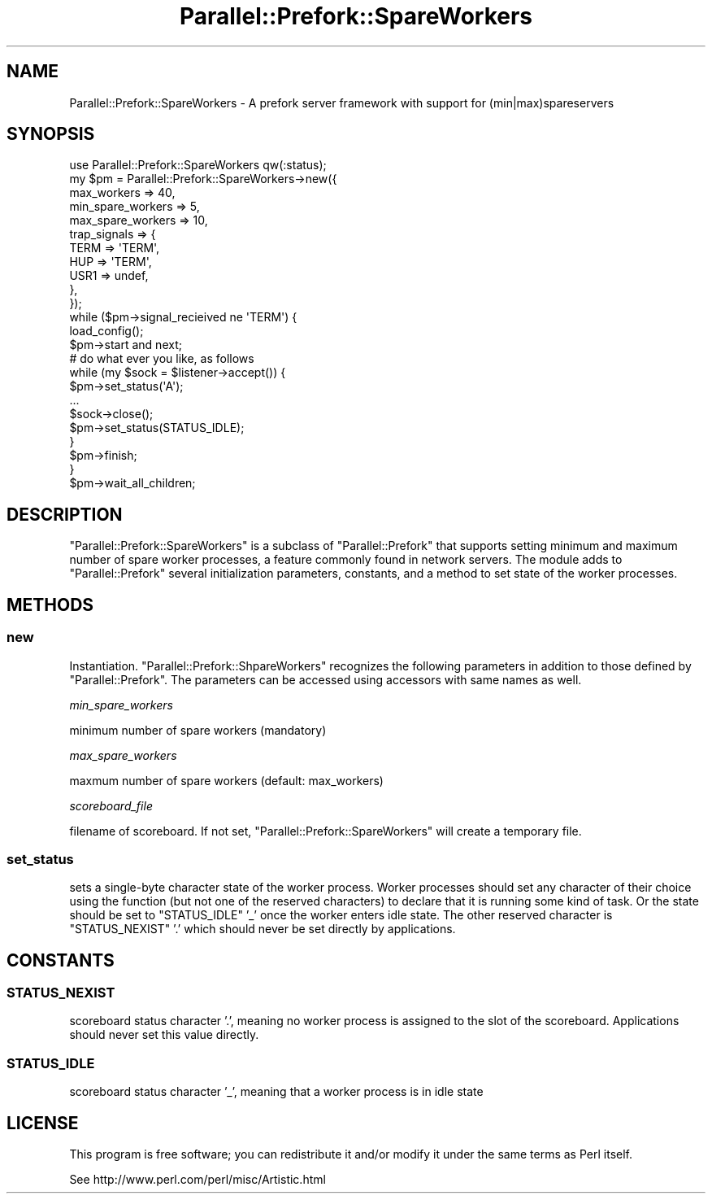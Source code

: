 .\" Automatically generated by Pod::Man 2.22 (Pod::Simple 3.07)
.\"
.\" Standard preamble:
.\" ========================================================================
.de Sp \" Vertical space (when we can't use .PP)
.if t .sp .5v
.if n .sp
..
.de Vb \" Begin verbatim text
.ft CW
.nf
.ne \\$1
..
.de Ve \" End verbatim text
.ft R
.fi
..
.\" Set up some character translations and predefined strings.  \*(-- will
.\" give an unbreakable dash, \*(PI will give pi, \*(L" will give a left
.\" double quote, and \*(R" will give a right double quote.  \*(C+ will
.\" give a nicer C++.  Capital omega is used to do unbreakable dashes and
.\" therefore won't be available.  \*(C` and \*(C' expand to `' in nroff,
.\" nothing in troff, for use with C<>.
.tr \(*W-
.ds C+ C\v'-.1v'\h'-1p'\s-2+\h'-1p'+\s0\v'.1v'\h'-1p'
.ie n \{\
.    ds -- \(*W-
.    ds PI pi
.    if (\n(.H=4u)&(1m=24u) .ds -- \(*W\h'-12u'\(*W\h'-12u'-\" diablo 10 pitch
.    if (\n(.H=4u)&(1m=20u) .ds -- \(*W\h'-12u'\(*W\h'-8u'-\"  diablo 12 pitch
.    ds L" ""
.    ds R" ""
.    ds C` ""
.    ds C' ""
'br\}
.el\{\
.    ds -- \|\(em\|
.    ds PI \(*p
.    ds L" ``
.    ds R" ''
'br\}
.\"
.\" Escape single quotes in literal strings from groff's Unicode transform.
.ie \n(.g .ds Aq \(aq
.el       .ds Aq '
.\"
.\" If the F register is turned on, we'll generate index entries on stderr for
.\" titles (.TH), headers (.SH), subsections (.SS), items (.Ip), and index
.\" entries marked with X<> in POD.  Of course, you'll have to process the
.\" output yourself in some meaningful fashion.
.ie \nF \{\
.    de IX
.    tm Index:\\$1\t\\n%\t"\\$2"
..
.    nr % 0
.    rr F
.\}
.el \{\
.    de IX
..
.\}
.\"
.\" Accent mark definitions (@(#)ms.acc 1.5 88/02/08 SMI; from UCB 4.2).
.\" Fear.  Run.  Save yourself.  No user-serviceable parts.
.    \" fudge factors for nroff and troff
.if n \{\
.    ds #H 0
.    ds #V .8m
.    ds #F .3m
.    ds #[ \f1
.    ds #] \fP
.\}
.if t \{\
.    ds #H ((1u-(\\\\n(.fu%2u))*.13m)
.    ds #V .6m
.    ds #F 0
.    ds #[ \&
.    ds #] \&
.\}
.    \" simple accents for nroff and troff
.if n \{\
.    ds ' \&
.    ds ` \&
.    ds ^ \&
.    ds , \&
.    ds ~ ~
.    ds /
.\}
.if t \{\
.    ds ' \\k:\h'-(\\n(.wu*8/10-\*(#H)'\'\h"|\\n:u"
.    ds ` \\k:\h'-(\\n(.wu*8/10-\*(#H)'\`\h'|\\n:u'
.    ds ^ \\k:\h'-(\\n(.wu*10/11-\*(#H)'^\h'|\\n:u'
.    ds , \\k:\h'-(\\n(.wu*8/10)',\h'|\\n:u'
.    ds ~ \\k:\h'-(\\n(.wu-\*(#H-.1m)'~\h'|\\n:u'
.    ds / \\k:\h'-(\\n(.wu*8/10-\*(#H)'\z\(sl\h'|\\n:u'
.\}
.    \" troff and (daisy-wheel) nroff accents
.ds : \\k:\h'-(\\n(.wu*8/10-\*(#H+.1m+\*(#F)'\v'-\*(#V'\z.\h'.2m+\*(#F'.\h'|\\n:u'\v'\*(#V'
.ds 8 \h'\*(#H'\(*b\h'-\*(#H'
.ds o \\k:\h'-(\\n(.wu+\w'\(de'u-\*(#H)/2u'\v'-.3n'\*(#[\z\(de\v'.3n'\h'|\\n:u'\*(#]
.ds d- \h'\*(#H'\(pd\h'-\w'~'u'\v'-.25m'\f2\(hy\fP\v'.25m'\h'-\*(#H'
.ds D- D\\k:\h'-\w'D'u'\v'-.11m'\z\(hy\v'.11m'\h'|\\n:u'
.ds th \*(#[\v'.3m'\s+1I\s-1\v'-.3m'\h'-(\w'I'u*2/3)'\s-1o\s+1\*(#]
.ds Th \*(#[\s+2I\s-2\h'-\w'I'u*3/5'\v'-.3m'o\v'.3m'\*(#]
.ds ae a\h'-(\w'a'u*4/10)'e
.ds Ae A\h'-(\w'A'u*4/10)'E
.    \" corrections for vroff
.if v .ds ~ \\k:\h'-(\\n(.wu*9/10-\*(#H)'\s-2\u~\d\s+2\h'|\\n:u'
.if v .ds ^ \\k:\h'-(\\n(.wu*10/11-\*(#H)'\v'-.4m'^\v'.4m'\h'|\\n:u'
.    \" for low resolution devices (crt and lpr)
.if \n(.H>23 .if \n(.V>19 \
\{\
.    ds : e
.    ds 8 ss
.    ds o a
.    ds d- d\h'-1'\(ga
.    ds D- D\h'-1'\(hy
.    ds th \o'bp'
.    ds Th \o'LP'
.    ds ae ae
.    ds Ae AE
.\}
.rm #[ #] #H #V #F C
.\" ========================================================================
.\"
.IX Title "Parallel::Prefork::SpareWorkers 3"
.TH Parallel::Prefork::SpareWorkers 3 "2011-10-27" "perl v5.10.1" "User Contributed Perl Documentation"
.\" For nroff, turn off justification.  Always turn off hyphenation; it makes
.\" way too many mistakes in technical documents.
.if n .ad l
.nh
.SH "NAME"
Parallel::Prefork::SpareWorkers \- A prefork server framework with support for (min|max)spareservers
.SH "SYNOPSIS"
.IX Header "SYNOPSIS"
.Vb 1
\&  use Parallel::Prefork::SpareWorkers qw(:status);
\&  
\&  my $pm = Parallel::Prefork::SpareWorkers\->new({
\&    max_workers       => 40,
\&    min_spare_workers => 5,
\&    max_spare_workers => 10,
\&    trap_signals      => {
\&      TERM => \*(AqTERM\*(Aq,
\&      HUP  => \*(AqTERM\*(Aq,
\&      USR1 => undef,
\&    },
\&  });
\&  
\&  while ($pm\->signal_recieived ne \*(AqTERM\*(Aq) {
\&    load_config();
\&    $pm\->start and next;
\&    
\&    # do what ever you like, as follows
\&    while (my $sock = $listener\->accept()) {
\&      $pm\->set_status(\*(AqA\*(Aq);
\&      ...
\&      $sock\->close();
\&      $pm\->set_status(STATUS_IDLE);
\&    }
\&    
\&    $pm\->finish;
\&  }
\&  
\&  $pm\->wait_all_children;
.Ve
.SH "DESCRIPTION"
.IX Header "DESCRIPTION"
\&\f(CW\*(C`Parallel::Prefork::SpareWorkers\*(C'\fR is a subclass of \f(CW\*(C`Parallel::Prefork\*(C'\fR that supports setting minimum and maximum number of spare worker processes, a feature commonly found in network servers.  The module adds to \f(CW\*(C`Parallel::Prefork\*(C'\fR several initialization parameters, constants, and a method to set state of the worker processes.
.SH "METHODS"
.IX Header "METHODS"
.SS "new"
.IX Subsection "new"
Instantiation.  \f(CW\*(C`Parallel::Prefork::ShpareWorkers\*(C'\fR recognizes the following parameters in addition to those defined by \f(CW\*(C`Parallel::Prefork\*(C'\fR.  The parameters can be accessed using accessors with same names as well.
.PP
\fImin_spare_workers\fR
.IX Subsection "min_spare_workers"
.PP
minimum number of spare workers (mandatory)
.PP
\fImax_spare_workers\fR
.IX Subsection "max_spare_workers"
.PP
maxmum number of spare workers (default: max_workers)
.PP
\fIscoreboard_file\fR
.IX Subsection "scoreboard_file"
.PP
filename of scoreboard.  If not set, \f(CW\*(C`Parallel::Prefork::SpareWorkers\*(C'\fR will create a temporary file.
.SS "set_status"
.IX Subsection "set_status"
sets a single-byte character state of the worker process.  Worker processes should set any character of their choice using the function (but not one of the reserved characters) to declare that it is running some kind of task.  Or the state should be set to \f(CW\*(C`STATUS_IDLE\*(C'\fR '_' once the worker enters idle state.  The other reserved character is \f(CW\*(C`STATUS_NEXIST\*(C'\fR '.' which should never be set directly by applications.
.SH "CONSTANTS"
.IX Header "CONSTANTS"
.SS "\s-1STATUS_NEXIST\s0"
.IX Subsection "STATUS_NEXIST"
scoreboard status character '.', meaning no worker process is assigned to the slot of the scoreboard.  Applications should never set this value directly.
.SS "\s-1STATUS_IDLE\s0"
.IX Subsection "STATUS_IDLE"
scoreboard status character '_', meaning that a worker process is in idle state
.SH "LICENSE"
.IX Header "LICENSE"
This program is free software; you can redistribute it and/or modify it under the same terms as Perl itself.
.PP
See http://www.perl.com/perl/misc/Artistic.html
